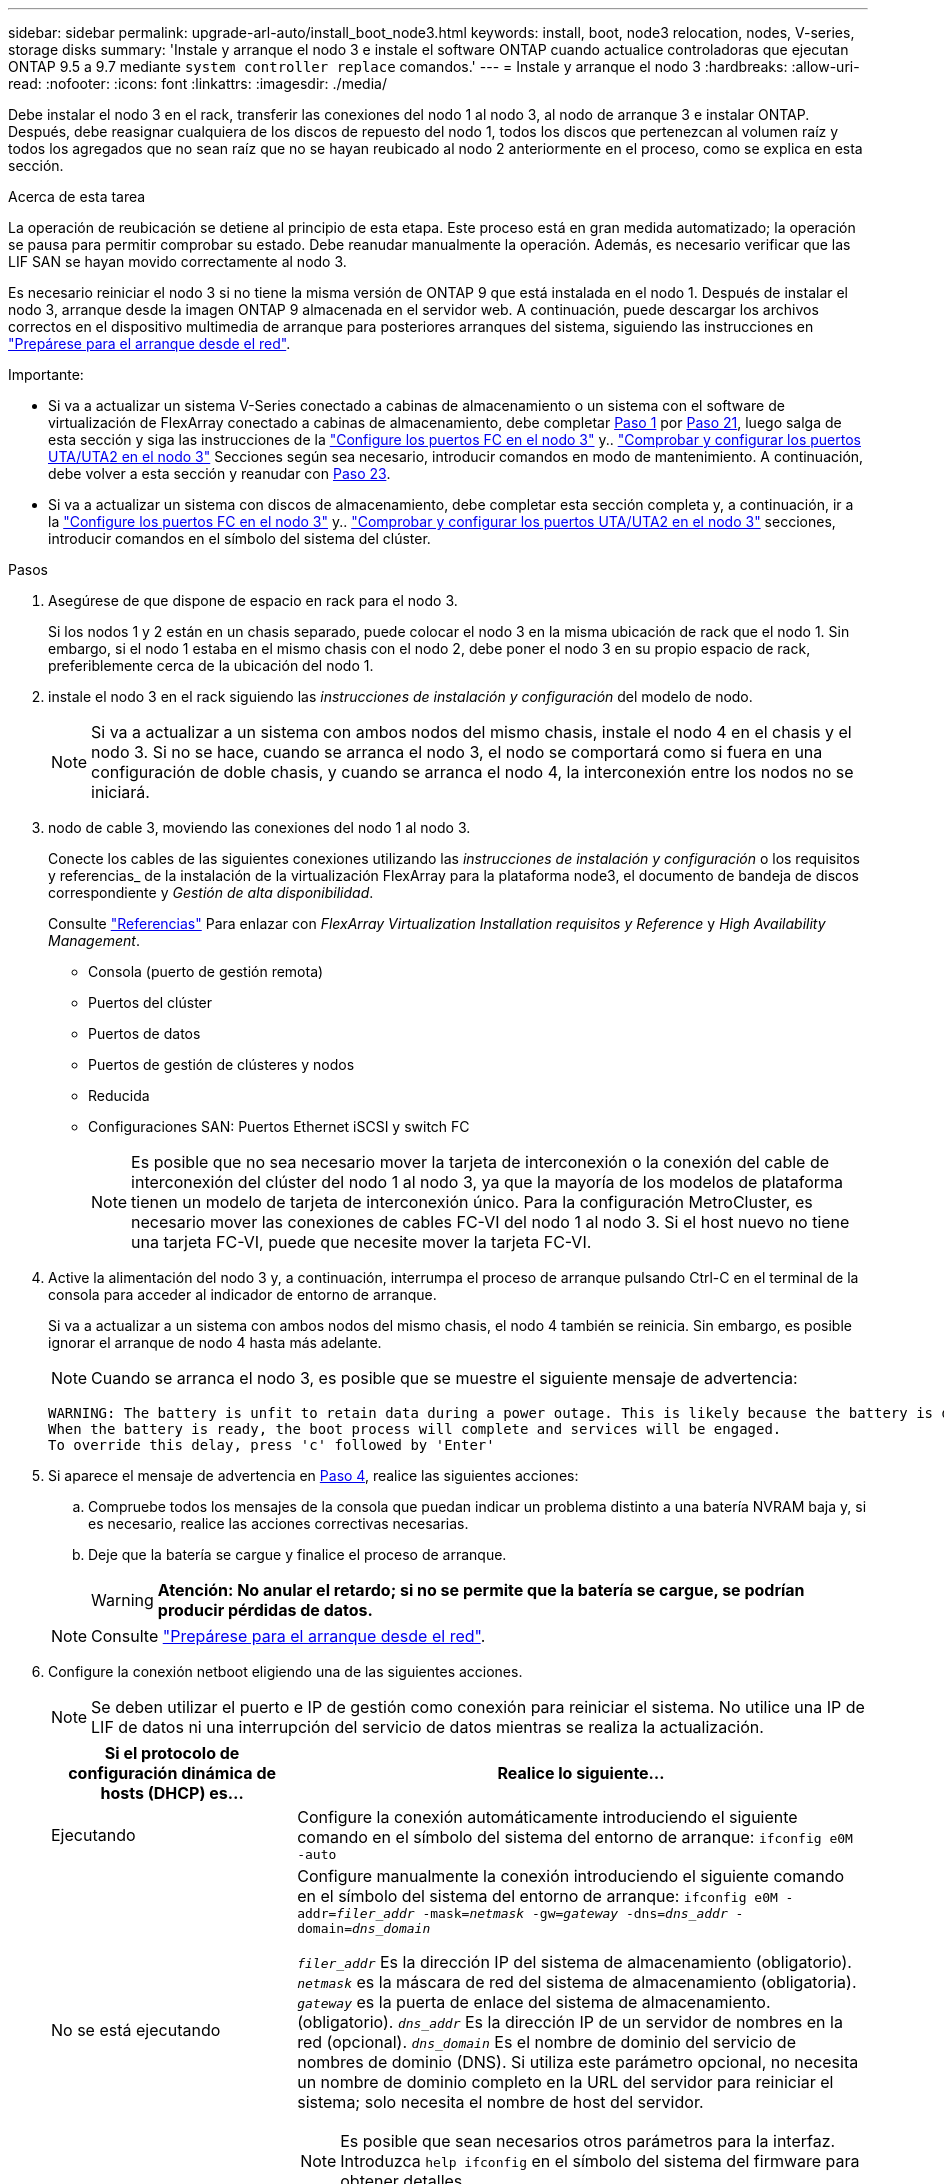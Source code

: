 ---
sidebar: sidebar 
permalink: upgrade-arl-auto/install_boot_node3.html 
keywords: install, boot, node3 relocation, nodes, V-series, storage disks 
summary: 'Instale y arranque el nodo 3 e instale el software ONTAP cuando actualice controladoras que ejecutan ONTAP 9.5 a 9.7 mediante `system controller replace` comandos.' 
---
= Instale y arranque el nodo 3
:hardbreaks:
:allow-uri-read: 
:nofooter: 
:icons: font
:linkattrs: 
:imagesdir: ./media/


[role="lead"]
Debe instalar el nodo 3 en el rack, transferir las conexiones del nodo 1 al nodo 3, al nodo de arranque 3 e instalar ONTAP. Después, debe reasignar cualquiera de los discos de repuesto del nodo 1, todos los discos que pertenezcan al volumen raíz y todos los agregados que no sean raíz que no se hayan reubicado al nodo 2 anteriormente en el proceso, como se explica en esta sección.

.Acerca de esta tarea
La operación de reubicación se detiene al principio de esta etapa. Este proceso está en gran medida automatizado; la operación se pausa para permitir comprobar su estado. Debe reanudar manualmente la operación. Además, es necesario verificar que las LIF SAN se hayan movido correctamente al nodo 3.

Es necesario reiniciar el nodo 3 si no tiene la misma versión de ONTAP 9 que está instalada en el nodo 1. Después de instalar el nodo 3, arranque desde la imagen ONTAP 9 almacenada en el servidor web. A continuación, puede descargar los archivos correctos en el dispositivo multimedia de arranque para posteriores arranques del sistema, siguiendo las instrucciones en link:prepare_for_netboot.html["Prepárese para el arranque desde el red"].

.Importante:
* Si va a actualizar un sistema V-Series conectado a cabinas de almacenamiento o un sistema con el software de virtualización de FlexArray conectado a cabinas de almacenamiento, debe completar <<auto_install3_step1,Paso 1>> por <<auto_install3_step21,Paso 21>>, luego salga de esta sección y siga las instrucciones de la link:set_fc_or_uta_uta2_config_on_node3.html#configure-fc-ports-on-node3["Configure los puertos FC en el nodo 3"] y.. link:set_fc_or_uta_uta2_config_on_node3.html#check-and-configure-utauta2-ports-on-node3["Comprobar y configurar los puertos UTA/UTA2 en el nodo 3"] Secciones según sea necesario, introducir comandos en modo de mantenimiento. A continuación, debe volver a esta sección y reanudar con <<auto_install3_step23,Paso 23>>.
* Si va a actualizar un sistema con discos de almacenamiento, debe completar esta sección completa y, a continuación, ir a la link:set_fc_or_uta_uta2_config_on_node3.html#configure-fc-ports-on-node3["Configure los puertos FC en el nodo 3"] y.. link:set_fc_or_uta_uta2_config_on_node3.html#check-and-configure-utauta2-ports-on-node3["Comprobar y configurar los puertos UTA/UTA2 en el nodo 3"] secciones, introducir comandos en el símbolo del sistema del clúster.


.Pasos
. [[auto_install3_step1]]Asegúrese de que dispone de espacio en rack para el nodo 3.
+
Si los nodos 1 y 2 están en un chasis separado, puede colocar el nodo 3 en la misma ubicación de rack que el nodo 1. Sin embargo, si el nodo 1 estaba en el mismo chasis con el nodo 2, debe poner el nodo 3 en su propio espacio de rack, preferiblemente cerca de la ubicación del nodo 1.

. [[auto_install3_step2]]instale el nodo 3 en el rack siguiendo las _instrucciones de instalación y configuración_ del modelo de nodo.
+

NOTE: Si va a actualizar a un sistema con ambos nodos del mismo chasis, instale el nodo 4 en el chasis y el nodo 3. Si no se hace, cuando se arranca el nodo 3, el nodo se comportará como si fuera en una configuración de doble chasis, y cuando se arranca el nodo 4, la interconexión entre los nodos no se iniciará.

. [[auto_install3_step3]]nodo de cable 3, moviendo las conexiones del nodo 1 al nodo 3.
+
Conecte los cables de las siguientes conexiones utilizando las _instrucciones de instalación y configuración_ o los requisitos y referencias_ de la instalación de la virtualización FlexArray para la plataforma node3, el documento de bandeja de discos correspondiente y _Gestión de alta disponibilidad_.

+
Consulte link:other_references.html["Referencias"] Para enlazar con _FlexArray Virtualization Installation requisitos y Reference_ y _High Availability Management_.

+
** Consola (puerto de gestión remota)
** Puertos del clúster
** Puertos de datos
** Puertos de gestión de clústeres y nodos
** Reducida
** Configuraciones SAN: Puertos Ethernet iSCSI y switch FC
+

NOTE: Es posible que no sea necesario mover la tarjeta de interconexión o la conexión del cable de interconexión del clúster del nodo 1 al nodo 3, ya que la mayoría de los modelos de plataforma tienen un modelo de tarjeta de interconexión único. Para la configuración MetroCluster, es necesario mover las conexiones de cables FC-VI del nodo 1 al nodo 3. Si el host nuevo no tiene una tarjeta FC-VI, puede que necesite mover la tarjeta FC-VI.



. [[auto_install3_step4]]Active la alimentación del nodo 3 y, a continuación, interrumpa el proceso de arranque pulsando Ctrl-C en el terminal de la consola para acceder al indicador de entorno de arranque.
+
Si va a actualizar a un sistema con ambos nodos del mismo chasis, el nodo 4 también se reinicia. Sin embargo, es posible ignorar el arranque de nodo 4 hasta más adelante.

+

NOTE: Cuando se arranca el nodo 3, es posible que se muestre el siguiente mensaje de advertencia:

+
....
WARNING: The battery is unfit to retain data during a power outage. This is likely because the battery is discharged but could be due to other temporary conditions.
When the battery is ready, the boot process will complete and services will be engaged.
To override this delay, press 'c' followed by 'Enter'
....
. [[auto_install3_step5]]Si aparece el mensaje de advertencia en <<auto_install3_step4,Paso 4>>, realice las siguientes acciones:
+
.. Compruebe todos los mensajes de la consola que puedan indicar un problema distinto a una batería NVRAM baja y, si es necesario, realice las acciones correctivas necesarias.
.. Deje que la batería se cargue y finalice el proceso de arranque.
+

WARNING: *Atención: No anular el retardo; si no se permite que la batería se cargue, se podrían producir pérdidas de datos.*

+

NOTE: Consulte link:prepare_for_netboot.html["Prepárese para el arranque desde el red"].





. [[auto9597_istall3_step6]]Configure la conexión netboot eligiendo una de las siguientes acciones.
+

NOTE: Se deben utilizar el puerto e IP de gestión como conexión para reiniciar el sistema. No utilice una IP de LIF de datos ni una interrupción del servicio de datos mientras se realiza la actualización.

+
[cols="30,70"]
|===
| Si el protocolo de configuración dinámica de hosts (DHCP) es... | Realice lo siguiente... 


| Ejecutando | Configure la conexión automáticamente introduciendo el siguiente comando en el símbolo del sistema del entorno de arranque:
`ifconfig e0M -auto` 


| No se está ejecutando  a| 
Configure manualmente la conexión introduciendo el siguiente comando en el símbolo del sistema del entorno de arranque:
`ifconfig e0M -addr=_filer_addr_ -mask=_netmask_ -gw=_gateway_ -dns=_dns_addr_ -domain=_dns_domain_`

`_filer_addr_` Es la dirección IP del sistema de almacenamiento (obligatorio).
`_netmask_` es la máscara de red del sistema de almacenamiento (obligatoria).
`_gateway_` es la puerta de enlace del sistema de almacenamiento. (obligatorio).
`_dns_addr_` Es la dirección IP de un servidor de nombres en la red (opcional).
`_dns_domain_` Es el nombre de dominio del servicio de nombres de dominio (DNS). Si utiliza este parámetro opcional, no necesita un nombre de dominio completo en la URL del servidor para reiniciar el sistema; solo necesita el nombre de host del servidor.


NOTE: Es posible que sean necesarios otros parámetros para la interfaz. Introduzca `help ifconfig` en el símbolo del sistema del firmware para obtener detalles.

|===
. [[step7]]lleve a cabo netboot en el nodo 3:
+
[cols="30,70"]
|===
| Durante... | Realice lo siguiente... 


| Sistemas de la serie FAS/AFF8000 | `netboot \http://<web_server_ip/path_to_web-accessible_directory>/netboot/kernel` 


| Todos los demás sistemas | `netboot \http://<web_server_ip/path_to_web-accessible_directory>/<ontap_version>_image.tgz` 
|===
+
La `<path_to_the_web-accessible_directory>` debería conducir al lugar en el que se ha descargado el `<ontap_version>_image.tgz` en la sección link:prepare_for_netboot.html["Prepárese para el arranque desde el red"].

+

NOTE: No interrumpa el arranque.

. [[paso8]]en el menú de inicio, seleccione la opción `(7) Install new software first`.
+
Esta opción del menú descarga e instala la nueva imagen de ONTAP en el dispositivo de arranque.

+
Ignore el siguiente mensaje:

+
`This procedure is not supported for Non-Disruptive Upgrade on an HA pair`

+
La nota se aplica a las actualizaciones no disruptivas de ONTAP, no a las actualizaciones de controladoras.

+

NOTE: Utilice siempre netboot para actualizar el nodo nuevo a la imagen deseada. Si utiliza otro método para instalar la imagen en la nueva controladora, podría instalarse la imagen incorrecta. Este problema se aplica a todas las versiones de ONTAP. El procedimiento para reiniciar el sistema combinado con la opción `(7) Install new software` Limpia el soporte de arranque y coloca la misma versión ONTAP en ambas particiones de imagen.

. [[step9]]Si se le solicita continuar con el procedimiento, introduzca `y`, Y cuando se le solicite el paquete, escriba la dirección URL:
+
`\http://<web_server_ip/path_to_web-accessible_directory>/<ontap_version>_image.tgz`

. [[step10]]lleve a cabo los siguientes pasos para reiniciar el módulo del controlador:
+
.. Introduzca `n` para omitir la recuperación del backup cuando aparezca la siguiente solicitud:
+
`Do you want to restore the backup configuration now? {y|n}`

.. Introduzca `y` para reiniciar cuando vea el siguiente aviso:
+
`The node must be rebooted to start using the newly installed software. Do you want to reboot now? {y|n}`

+
El módulo del controlador se reinicia pero se detiene en el menú de inicio porque el dispositivo de arranque se ha reformateado y los datos de configuración deben restaurarse.



. [[step11]]Seleccione el modo de mantenimiento `5` desde el menú de inicio y entrar `y` cuando se le pida que continúe con el arranque.
. [[step12]]Compruebe que la controladora y el chasis están configurados como ha:
+
`ha-config show`

+
En el siguiente ejemplo, se muestra el resultado del `ha-config show` comando:

+
....
Chassis HA configuration: ha
Controller HA configuration: ha
....
+

NOTE: El sistema graba en una PROM tanto si se encuentran en un par ha como en una configuración independiente. El estado debe ser el mismo en todos los componentes del sistema independiente o del par de alta disponibilidad.

. [[step13]]Si la controladora y el chasis no están configurados como ha, utilice los siguientes comandos para corregir la configuración:
+
`ha-config modify controller ha`

+
`ha-config modify chassis ha`

+
Si tiene una configuración MetroCluster, utilice los siguientes comandos para modificar la controladora y el chasis:

+
`ha-config modify controller mcc`

+
`ha-config modify chassis mcc`

. [[step14]]salir del modo de mantenimiento:
+
`halt`

+
Interrumpa el arranque automático pulsando `Ctrl-C` en el símbolo del sistema del entorno de arranque.

. [[step15]]en el nodo 2, compruebe la fecha, hora y zona horaria del sistema:
+
`date`

. [[step16]]en el nodo 3, compruebe la fecha utilizando el siguiente comando en el indicador de entorno de arranque:
+
`show date`

. [[step17]]Si es necesario, establezca la fecha en node3:
+
`set date _mm/dd/yyyy_`

. [[step18]]en el nodo 3, compruebe la hora utilizando el siguiente comando del símbolo del sistema del entorno de arranque:
+
`show time`

. [[step19]]Si es necesario, establezca la hora en node3:
+
`set time _hh:mm:ss_`

. [[step20]]en el cargador de arranque, configure el ID del sistema asociado en el nodo 3:
+
`setenv partner-sysid _node2_sysid_`

+
Para nodo 3, `partner-sysid` debe ser del nodo 2.

+
.. Guarde los ajustes:
+
`saveenv`



. [[auto_install3_step21]]Compruebe el `partner-sysid` para el nodo 3:
+
`printenv partner-sysid`

. [[step22]]realice una de las siguientes acciones:
+
[cols="30,70"]
|===
| Si su sistema... | Descripción 


| Cuenta con discos y sin almacenamiento de gestión | Vaya a. <<auto_install3_step23,Paso 23>> 


| Es un sistema V-Series o un sistema con software de virtualización FlexArray conectado a cabinas de almacenamiento  a| 
.. Vaya a la sección link:set_fc_or_uta_uta2_config_on_node3.html["Configurar la configuración de FC o UTA/UTA2 en el nodo 3"] y completar las subsecciones de esta sección.
.. Vuelva a esta sección y complete los pasos restantes, empezando por <<auto_install3_step23,Paso 23>>.



IMPORTANT: Debe volver a configurar los puertos integrados de FC, los puertos CNA integrados y las tarjetas CNA antes de iniciar ONTAP en el sistema V-Series o con el software de virtualización FlexArray.

|===
. [[auto_install3_step23]]Añada los puertos iniciadores FC del nuevo nodo a las zonas del switch.
+
Si su sistema tiene UNA SAN de cinta, debe dividir en zonas para los iniciadores. Si es necesario, modifique los puertos internos al iniciador en la link:set_fc_or_uta_uta2_config_on_node3.html#configure-fc-ports-on-node3["Configurar puertos FC en el nodo 3"]. Consulte la documentación de la cabina de almacenamiento y la división en zonas para obtener más instrucciones sobre la división en zonas.

. [[step24]]Añada los puertos iniciadores FC a la cabina de almacenamiento como hosts nuevos, asignando las LUN de cabina a los nuevos hosts.
+
Consulte la documentación de la cabina de almacenamiento y la división en zonas para obtener instrucciones.

. [[step25]]modifique los valores de nombre de puerto WWPN en el host o los grupos de volúmenes asociados con las LUN de cabina en la cabina de almacenamiento.
+
La instalación de un módulo de controladora nuevo cambia los valores de WWPN asociados con cada puerto FC integrado.

. [[step26]]Si su configuración utiliza la división en zonas basada en switches, ajuste la división en zonas para reflejar los nuevos valores de WWPN.


. Si tiene unidades de cifrado de almacenamiento de NetApp (NSE) instaladas, siga estos pasos.
+

NOTE: Si aún no lo ha hecho anteriormente en el procedimiento, consulte el artículo de la base de conocimientos https://kb.netapp.com/onprem/ontap/Hardware/How_to_tell_if_a_drive_is_FIPS_certified["Cómo saber si una unidad tiene la certificación FIPS"^] para determinar el tipo de unidades de autocifrado que están en uso.

+
.. Configurado `bootarg.storageencryption.support` para `true` o. `false`:
+
[cols="35,65"]
|===
| Si están en uso las siguientes unidades... | Entonces… 


| Unidades NSE que cumplen con los requisitos de autocifrado de FIPS 140-2 de nivel 2 | `setenv bootarg.storageencryption.support *true*` 


| SED de NetApp no con FIPS | `setenv bootarg.storageencryption.support *false*` 
|===
+
[NOTE]
====
No es posible mezclar unidades FIPS con otros tipos de unidades en el mismo nodo o la pareja de alta disponibilidad. Puede mezclar unidades de cifrado distinto de SED en el mismo nodo o par de alta disponibilidad.

====
.. Póngase en contacto con el soporte de NetApp para obtener ayuda para restaurar la información sobre la gestión de claves incorporada.


. Nodo de arranque en el menú de arranque:
+
`boot_ontap menu`

+
Si no tiene una configuración FC o UTA/UTA2, ejecute link:set_fc_or_uta_uta2_config_node4.html#auto_check_node4_step15["Comprobar y configurar los puertos UTA/UTA2 en el nodo 4, paso 15"] de modo que el nodo 4 puede reconocer los discos del nodo 2.

. [[auto9597_istall3_step29]]para una configuración MetroCluster, sistemas y sistemas V-Series con software de virtualización FlexArray conectado a matrices de almacenamiento, vaya a. link:set_fc_or_uta_uta2_config_on_node3.html#auto9597_check_node3_step15["Comprobar y configurar los puertos UTA/UTA2 en el nodo 3, paso 15"].

